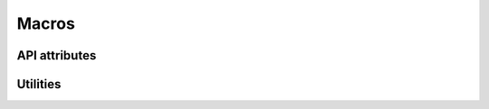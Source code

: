 ======
Macros
======

API attributes
==============

.. doxygengroup:: attributes
   :content-only:

Utilities
=========

.. doxygengroup:: macros
   :content-only:
